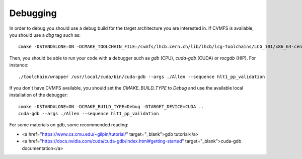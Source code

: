 .. _debugging:

Debugging
=========

In order to debug you should use a debug build for the target architecture you are interested in. If CVMFS is available, you should use a `dbg` tag such as::

    cmake -DSTANDALONE=ON -DCMAKE_TOOLCHAIN_FILE=/cvmfs/lhcb.cern.ch/lib/lhcb/lcg-toolchains/LCG_101/x86_64-centos7-clang12+cuda11_4-dbg.cmake ..

Then, you should be able to run your code with a debugger such as `gdb` (CPU), `cuda-gdb` (CUDA) or `rocgdb` (HIP). For instance::

    ./toolchain/wrapper /usr/local/cuda/bin/cuda-gdb --args ./Allen --sequence hlt1_pp_validation

If you don't have CVMFS available, you should set the `CMAKE_BUILD_TYPE` to `Debug` and use the available local installation of the debugger::

    cmake -DSTANDALONE=ON -DCMAKE_BUILD_TYPE=Debug -DTARGET_DEVICE=CUDA ..
    cuda-gdb --args ./Allen --sequence hlt1_pp_validation

For some materials on gdb, some recommended reading:

* <a href="https://www.cs.cmu.edu/~gilpin/tutorial/" target="_blank">gdb tutorial</a>
* <a href="https://docs.nvidia.com/cuda/cuda-gdb/index.html#getting-started" target="_blank">cuda-gdb documentation</a>
